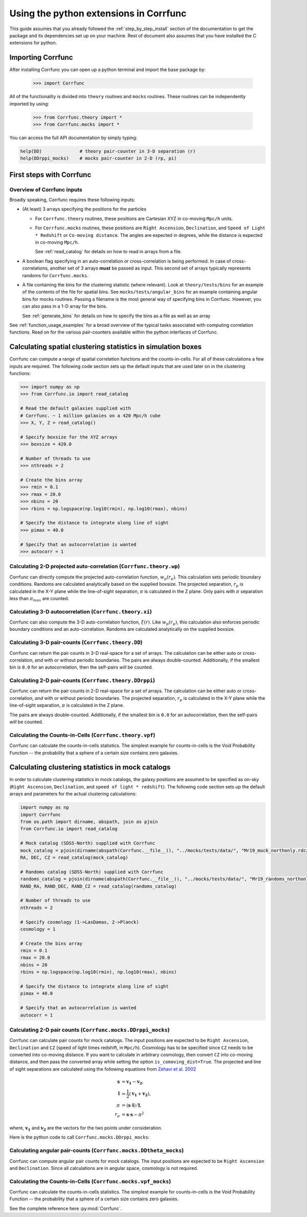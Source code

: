 .. _python-interface:

****************************************
Using the python extensions in Corrfunc
****************************************

This guide assumes that you already followed the :ref:`step_by_step_install`
section of the documentation to get the package and its dependencies set
up on your machine. Rest of document also assumes that you have installed
the C extensions for python.


Importing Corrfunc
===================

After installing Corrfunc you can open up a python terminal and import the
base package by:

    >>> import Corrfunc

All of the functionality is divided into ``theory`` routines and ``mocks``
routines. These routines can be independently imported by using:

    >>> from Corrfunc.theory import *
    >>> from Corrfunc.mocks import *

You can access the full API documentation by simply typing:

.. code:: python
          
          help(DD)              # theory pair-counter in 3-D separation (r)
          help(DDrppi_mocks)    # mocks pair-counter in 2-D (rp, pi)

.. _first_steps:

First steps with Corrfunc
============================

Overview of Corrfunc inputs
------------------------------

Broadly speaking, Corrfunc requires these following inputs:

* (At least) 3 arrays specifying the positions for the particles
  
  - For ``Corrfunc.theory`` routines, these positions are Cartesian XYZ in
    co-moving ``Mpc/h`` units.

  - For ``Corrfunc.mocks`` routines, these positions are ``Right Ascension``,
    ``Declination``, and ``Speed of Light * Redshift`` or ``Co-moving
    distance``. The angles are expected in degrees, while the distance is
    expected in co-moving ``Mpc/h``.

    See :ref:`read_catalog` for details on how to read in arrays from a file.

* A boolean flag specifying in an auto-correlation or cross-correlation is
  being performed. In case of cross-correlations, another set of 3 arrays
  **must** be passed as input. This second set of arrays typically represents
  randoms for ``Corrfunc.mocks``.
 
* A file containing the bins for the clustering statistic (where
  relevant). Look at ``theory/tests/bins`` for an example of the contents of
  the file for spatial bins. See ``mocks/tests/angular_bins`` for an example
  containing angular bins for mocks routines. Passing a filename is the most
  general way of specifying bins in Corrfunc. However, you can also pass in a
  1-D array for the bins.   
  
  See :ref:`generate_bins` for details on how to specify the bins as a file as
  well as an array

See :ref:`function_usage_examples` for a broad overview of the typical tasks
associated with computing correlation functions. Read on for the various
pair-counters available within the python interfaces of Corrfunc. 

Calculating spatial clustering statistics in simulation boxes
==============================================================

Corrfunc can compute a range of spatial correlation functions and the
counts-in-cells. For all of these calculations a few inputs are required. The
following code section sets up the default inputs that are used later on in the
clustering functions:


.. code:: python
               
               >>> import numpy as np
               >>> from Corrfunc.io import read_catalog
          
               # Read the default galaxies supplied with
               # Corrfunc. ~ 1 million galaxies on a 420 Mpc/h cube
               >>> X, Y, Z = read_catalog()
               
               # Specify boxsize for the XYZ arrays
               >>> boxsize = 420.0
               
               # Number of threads to use
               >>> nthreads = 2

               # Create the bins array
               >>> rmin = 0.1
               >>> rmax = 20.0
               >>> nbins = 20
               >>> rbins = np.logspace(np.log10(rmin), np.log10(rmax), nbins)
          
               # Specify the distance to integrate along line of sight
               >>> pimax = 40.0
               
               # Specify that an autocorrelation is wanted
               >>> autocorr = 1

.. testsetup:: theory

          import numpy as np
          from Corrfunc.io import read_catalog
          X, Y, Z = read_catalog()
          boxsize = 420.0
          nthreads = 2
          rmin = 0.1
          rmax = 20.0
          nbins = 20
          rbins = np.logspace(np.log10(rmin), np.log10(rmax), nbins)
          pimax = 40.0
          autocorr = 1

          
Calculating 2-D projected auto-correlation (``Corrfunc.theory.wp``)
---------------------------------------------------------------------

Corrfunc can directly compute the projected auto-correlation function,
:math:`w_p(r_p)`. This calculation sets periodic boundary conditions. Randoms
are calculated analytically based on the supplied boxsize. The projected
separation, :math:`r_p` is calculated in the X-Y plane while the line-of-sight
separation, :math:`\pi` is calculated in the Z plane. Only pairs with
:math:`\pi` separation less than :math:`\pi_{max}` are counted.

.. testcode:: theory

          from Corrfunc.theory.wp import wp
          results_wp = wp(boxsize, pimax, nthreads, rbins, X, Y, Z)
          

Calculating 3-D autocorrelation (``Corrfunc.theory.xi``)
------------------------------------------------------------

Corrfunc can also compute the 3-D auto-correlation function,
:math:`\xi(r)`. Like :math:`w_p(r_p)`, this calculation also enforces periodic
boundary conditions and an auto-correlation. Randoms are calculated
analytically on the supplied boxsize. 

.. testcode:: theory

          from Corrfunc.theory.xi import xi
          results_xi = xi(boxsize, nthreads, rbins, X, Y, Z)

   
Calculating 3-D pair-counts (``Corrfunc.theory.DD``)
-----------------------------------------------------

Corrfunc can return the pair counts in 3-D real-space for a set of arrays. The
calculation can be either auto or cross-correlation, *and* with or without periodic
boundaries. The pairs are always double-counted. Additionally, if the smallest
bin is ``0.0`` for an autocorrelation, then the self-pairs *will* be counted.

.. testcode:: theory

          from Corrfunc.theory.DD import DD
          results_DD = DD(autocorr, nthreads, rbins, X, Y, Z)
          

Calculating 2-D pair-counts (``Corrfunc.theory.DDrppi``)
--------------------------------------------------------
Corrfunc can return the pair counts in 2-D real-space for a set of arrays. The
calculation can be either auto or cross-correlation, *and* with or without periodic
boundaries. The projected separation, :math:`r_p` is calculated in the X-Y plane while the
line-of-sight separation, :math:`\pi` is calculated in the Z plane.

The pairs are always double-counted. Additionally, if the smallest
bin is ``0.0`` for an autocorrelation, then the self-pairs *will* be counted.

.. testcode:: theory

          from Corrfunc.theory.DDrppi import DDrppi
          results_DDrppi = DDrppi(autocorr, nthreads, pimax, rbins, X, Y, Z, boxsize=boxsize)


Calculating the Counts-in-Cells (``Corrfunc.theory.vpf``)
---------------------------------------------------------
Corrfunc can calculate the counts-in-cells statistics. The simplest example for
counts-in-cells is the Void Probability Function -- the probability that a
sphere of a certain size contains zero galaxies.

.. testcode:: theory

          from Corrfunc.theory.vpf import vpf

          # Maximum radius of the sphere in Mpc/h
          rmax = 10.0

          # Number of bins to cover up to rmax
          nbins = 10

          # Number of random spheres to place
          nspheres = 10000

          # Max number of galaxies in sphere (must be >=1)
          numpN = 6

          # Random number seed (used for choosing sphere centres)
          seed = 42

          results_vpf = vpf(rmax, nbins, nspheres, numpN, seed, X, Y, Z)


Calculating clustering statistics in mock catalogs
===================================================
In order to calculate clustering statistics in mock catalogs, the galaxy
positions are assumed to be specified as on-sky (``Right Ascension``, 
``Declination``, and ``speed of light * redshift``). The following code section
sets up the default arrays and parameters for the actual clustering calculations:


.. code:: python
          
          import numpy as np
          import Corrfunc
          from os.path import dirname, abspath, join as pjoin
          from Corrfunc.io import read_catalog

          # Mock catalog (SDSS-North) supplied with Corrfunc
          mock_catalog = pjoin(dirname(abspath(Corrfunc.__file__)), "../mocks/tests/data/", "Mr19_mock_northonly.rdcz.ff")
          RA, DEC, CZ = read_catalog(mock_catalog)

          # Randoms catalog (SDSS-North) supplied with Corrfunc
          randoms_catalog = pjoin(dirname(abspath(Corrfunc.__file__)), "../mocks/tests/data/", "Mr19_randoms_northonly.rdcz.ff")
          RAND_RA, RAND_DEC, RAND_CZ = read_catalog(randoms_catalog)
                                  
          # Number of threads to use
          nthreads = 2

          # Specify cosmology (1->LasDamas, 2->Planck)
          cosmology = 1 
          
          # Create the bins array
          rmin = 0.1
          rmax = 20.0
          nbins = 20
          rbins = np.logspace(np.log10(rmin), np.log10(rmax), nbins)
          
          # Specify the distance to integrate along line of sight
          pimax = 40.0

          # Specify that an autocorrelation is wanted
          autocorr = 1


.. testsetup:: mocks

          import numpy as np
          import Corrfunc
          from os.path import dirname, abspath, join as pjoin
          from Corrfunc.io import read_catalog
          mock_catalog = pjoin(dirname(abspath(Corrfunc.__file__)), "../mocks/tests/data/", "Mr19_mock_northonly.rdcz.ff")
          RA, DEC, CZ = read_catalog(mock_catalog)
          randoms_catalog = pjoin(dirname(abspath(Corrfunc.__file__)), "../mocks/tests/data/", "Mr19_randoms_northonly.rdcz.ff")
          RAND_RA, RAND_DEC, RAND_CZ = read_catalog(randoms_catalog)
          nthreads = 2
          cosmology = 1 
          rmin = 0.1
          rmax = 20.0
          nbins = 20
          rbins = np.logspace(np.log10(rmin), np.log10(rmax), nbins)
          pimax = 40.0
          autocorr = 1

          

Calculating 2-D pair counts (``Corrfunc.mocks.DDrppi_mocks``)
-------------------------------------------------------------
Corrfunc can calculate pair counts for mock catalogs. The input positions are
expected to be ``Right Ascension``, ``Declination`` and ``CZ`` (speed of light
times redshift, in ``Mpc/h``). Cosmology has to be specified since ``CZ`` needs
to be converted into co-moving distance. If you want to calculate in arbitrary
cosmology, then convert ``CZ`` into co-moving distance, and then pass the
converted array while setting the option ``is_comoving_dist=True``. The
projected and line of sight separations are calculated using the following
equations from `Zehavi et al. 2002 <http://adsabs.harvard.edu/abs/2002ApJ...571..172Z>`_

.. math::
   
   \mathbf{s} &= \mathbf{v_1} - \mathbf{v_2}, \\
   \mathbf{l} &= \frac{1}{2}\left(\mathbf{v_1} + \mathbf{v_2}\right), \\
   \pi &= \left(\mathbf{s} \cdot \mathbf{l}\right)/\mathbf{l}, \\
   r_p &= \mathbf{s} \cdot \mathbf{s} - \pi^2
   
where, :math:`\mathbf{v_1}` and :math:`\mathbf{v_2}` are the vectors for the
two points under consideration. 
   
Here is the python code to call ``Corrfunc.mocks.DDrppi_mocks``:

.. testcode:: mocks

          from Corrfunc.mocks.DDrppi_mocks import DDrppi_mocks
          results_DDrppi_mocks = DDrppi_mocks(autocorr, cosmology, nthreads,
          pimax, rbins, RA, DEC, CZ)
  

Calculating angular pair-counts (``Corrfunc.mocks.DDtheta_mocks``)
-------------------------------------------------------------------
Corrfunc can compute angular pair counts for mock catalogs. The input positions
are expected to be ``Right Ascension`` and ``Declination``. Since all
calculations are in angular space, cosmology is not required.

.. testcode:: mocks

          from Corrfunc.mocks.DDtheta_mocks import DDtheta_mocks
          results_DDtheta_mocks = DDtheta_mocks(autocorr, nthreads, rbins, RA, DEC)

          
Calculating the Counts-in-Cells (``Corrfunc.mocks.vpf_mocks``)
---------------------------------------------------------------
Corrfunc can calculate the counts-in-cells statistics. The simplest example for
counts-in-cells is the Void Probability Function -- the probability that a
sphere of a certain size contains zero galaxies.

.. testcode:: mocks

          from Corrfunc.mocks.vpf_mocks import vpf_mocks

          # Maximum radius of the sphere in Mpc/h
          rmax = 10.0

          # Number of bins to cover up to rmax
          nbins = 10

          # Number of random spheres to place
          nspheres = 10000

          # Max number of galaxies in sphere (must be >=1)
          numpN = 6

          # Minimum number of random points needed in a ``rmax`` sphere
          # such that it is considered to be entirely within the mock
          # footprint. Does not matter in this case, since we already
          # have the centers for the fully enclosed spheres
          threshold_ngb = 1                                                                                                        

          # File with sphere centers (centers such that spheres with size
          # rmax=10 Mpc/h are completely inside the survey)
          centers_file = pjoin(dirname(abspath(Corrfunc.__file__)), "../mocks/tests/data/", "Mr19_centers_xyz_forVPF_rmax_10Mpc.txt")

          results_vpf_mocks = vpf_mocks(rmax, nbins, nspheres, numpN, threshold_ngb, centers_file, cosmology, RA, DEC, CZ, RAND_RA, RAND_DEC, RAND_CZ)

See the complete reference here :py:mod:`Corrfunc`.
